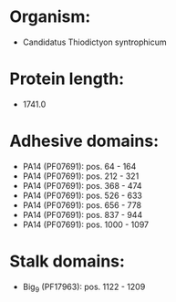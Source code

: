 * Organism:
- Candidatus Thiodictyon syntrophicum
* Protein length:
- 1741.0
* Adhesive domains:
- PA14 (PF07691): pos. 64 - 164
- PA14 (PF07691): pos. 212 - 321
- PA14 (PF07691): pos. 368 - 474
- PA14 (PF07691): pos. 526 - 633
- PA14 (PF07691): pos. 656 - 778
- PA14 (PF07691): pos. 837 - 944
- PA14 (PF07691): pos. 1000 - 1097
* Stalk domains:
- Big_9 (PF17963): pos. 1122 - 1209

